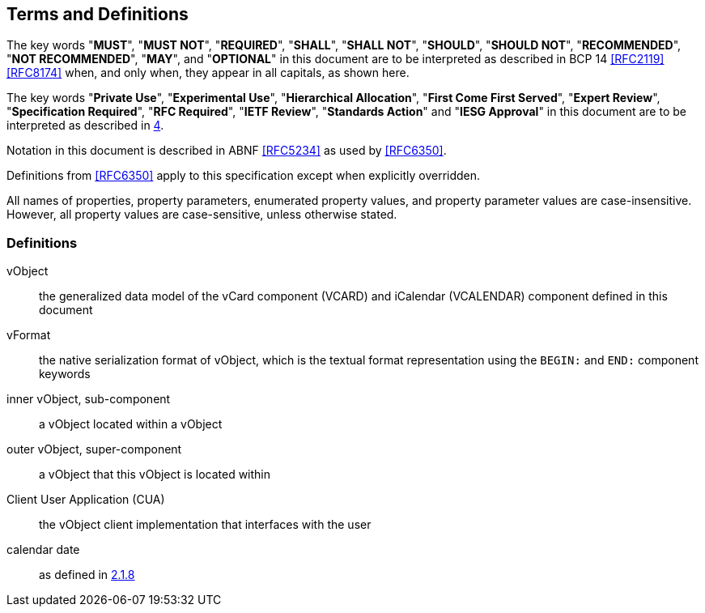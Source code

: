 
[[conventions]]
== Terms and Definitions

The key words "*MUST*", "*MUST NOT*", "*REQUIRED*", "*SHALL*", "*SHALL NOT*",
"*SHOULD*", "*SHOULD NOT*", "*RECOMMENDED*", "*NOT RECOMMENDED*", "*MAY*",
and "*OPTIONAL*" in this document are to be interpreted as
described in BCP 14 <<RFC2119>> <<RFC8174>> when, and only when, they
appear in all capitals, as shown here.

The key words "*Private Use*", "*Experimental Use*",
"*Hierarchical Allocation*", "*First Come First Served*",
"*Expert Review*", "*Specification Required*", "*RFC Required*",
"*IETF Review*", "*Standards Action*" and "*IESG Approval*" in
this document are to be interpreted as described in <<RFC8126,4>>.

Notation in this document is described in ABNF <<RFC5234>> as used by
<<RFC6350>>.

Definitions from <<RFC6350>> apply to this specification except when
explicitly overridden.

All names of properties, property parameters, enumerated property
values, and property parameter values are case-insensitive. However,
all property values are case-sensitive, unless otherwise stated.


=== Definitions

vObject::
  the generalized data model of the vCard component (VCARD) and iCalendar
  (VCALENDAR) component defined in this document

vFormat::
  the native serialization format of vObject, which is the textual format
  representation using the `BEGIN:` and `END:` component keywords

inner vObject, sub-component::
  a vObject located within a vObject

outer vObject, super-component::
  a vObject that this vObject is located within

Client User Application (CUA)::
  the vObject client implementation that interfaces with the user

calendar date::
  as defined in <<ISO.8601.2004,2.1.8>>
